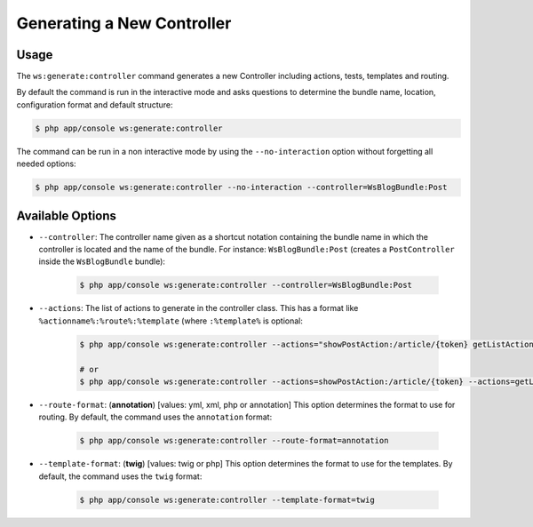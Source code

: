 Generating a New Controller
===========================

Usage
-----

The ``ws:generate:controller`` command generates a new Controller including
actions, tests, templates and routing.

By default the command is run in the interactive mode and asks questions to
determine the bundle name, location, configuration format and default
structure:

.. code-block:: bash

    $ php app/console ws:generate:controller

The command can be run in a non interactive mode by using the
``--no-interaction`` option without forgetting all needed options:

.. code-block:: bash

    $ php app/console ws:generate:controller --no-interaction --controller=WsBlogBundle:Post

Available Options
-----------------

* ``--controller``: The controller name given as a shortcut notation containing 
  the bundle name in which the controller is located and the name of the 
  bundle. For instance: ``WsBlogBundle:Post`` (creates a ``PostController``
  inside the ``WsBlogBundle`` bundle):

    .. code-block:: bash

        $ php app/console ws:generate:controller --controller=WsBlogBundle:Post

* ``--actions``: The list of actions to generate in the controller class. This
  has a format like ``%actionname%:%route%:%template`` (where ``:%template%``
  is optional:

    .. code-block:: bash

        $ php app/console ws:generate:controller --actions="showPostAction:/article/{token} getListAction:/_list-posts/{max}:WsBlogBundle:Post:list_posts.html.twig"
        
        # or
        $ php app/console ws:generate:controller --actions=showPostAction:/article/{token} --actions=getListAction:/_list-posts/{max}:WsBlogBundle:Post:list_posts.html.twig

* ``--route-format``: (**annotation**) [values: yml, xml, php or annotation] 
  This option determines the format to use for routing. By default, the 
  command uses the ``annotation`` format:

    .. code-block:: bash

        $ php app/console ws:generate:controller --route-format=annotation

* ``--template-format``: (**twig**) [values: twig or php] This option determines
  the format to use for the templates. By default, the command uses the ``twig``
  format:

    .. code-block:: bash

        $ php app/console ws:generate:controller --template-format=twig
